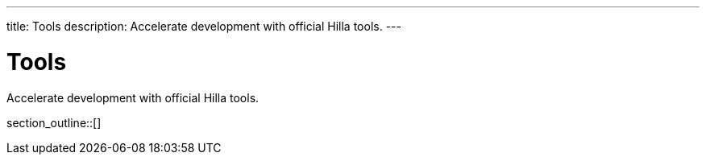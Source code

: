 ---
title: Tools
description: Accelerate development with official Hilla tools.
---
// tag::content[]

= Tools

Accelerate development with official Hilla tools.

section_outline::[]

// end::content[]
